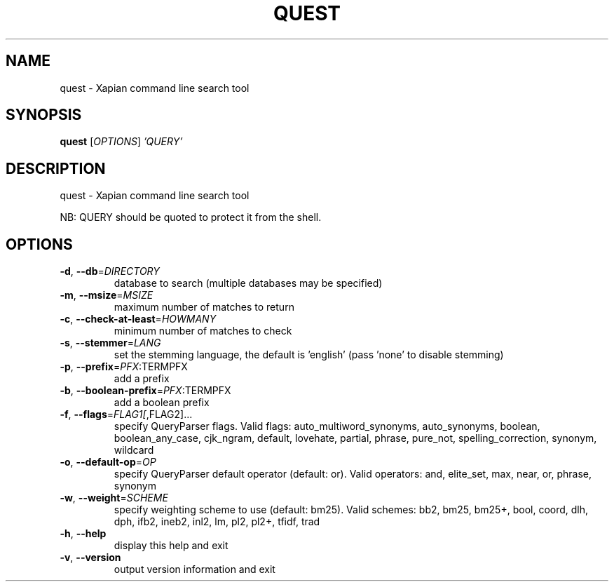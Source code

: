 .\" DO NOT MODIFY THIS FILE!  It was generated by help2man 1.47.11.
.TH QUEST "1" "November 2019" "xapian-core 1.4.14" "User Commands"
.SH NAME
quest \- Xapian command line search tool
.SH SYNOPSIS
.B quest
[\fI\,OPTIONS\/\fR] \fI\,'QUERY'\/\fR
.SH DESCRIPTION
quest \- Xapian command line search tool
.PP
NB: QUERY should be quoted to protect it from the shell.
.SH OPTIONS
.TP
\fB\-d\fR, \fB\-\-db\fR=\fI\,DIRECTORY\/\fR
database to search (multiple databases may
be specified)
.TP
\fB\-m\fR, \fB\-\-msize\fR=\fI\,MSIZE\/\fR
maximum number of matches to return
.TP
\fB\-c\fR, \fB\-\-check\-at\-least\fR=\fI\,HOWMANY\/\fR
minimum number of matches to check
.TP
\fB\-s\fR, \fB\-\-stemmer\fR=\fI\,LANG\/\fR
set the stemming language, the default is
\&'english' (pass 'none' to disable stemming)
.TP
\fB\-p\fR, \fB\-\-prefix\fR=\fI\,PFX\/\fR:TERMPFX
add a prefix
.TP
\fB\-b\fR, \fB\-\-boolean\-prefix\fR=\fI\,PFX\/\fR:TERMPFX
add a boolean prefix
.TP
\fB\-f\fR, \fB\-\-flags\fR=\fI\,FLAG1[\/\fR,FLAG2]...
specify QueryParser flags.  Valid flags:
auto_multiword_synonyms, auto_synonyms,
boolean, boolean_any_case, cjk_ngram,
default, lovehate, partial, phrase,
pure_not, spelling_correction, synonym,
wildcard
.TP
\fB\-o\fR, \fB\-\-default\-op\fR=\fI\,OP\/\fR
specify QueryParser default operator
(default: or).  Valid operators:
and, elite_set, max, near, or, phrase,
synonym
.TP
\fB\-w\fR, \fB\-\-weight\fR=\fI\,SCHEME\/\fR
specify weighting scheme to use
(default: bm25).  Valid schemes:
bb2, bm25, bm25+, bool, coord, dlh, dph,
ifb2, ineb2, inl2, lm, pl2, pl2+, tfidf,
trad
.TP
\fB\-h\fR, \fB\-\-help\fR
display this help and exit
.TP
\fB\-v\fR, \fB\-\-version\fR
output version information and exit
